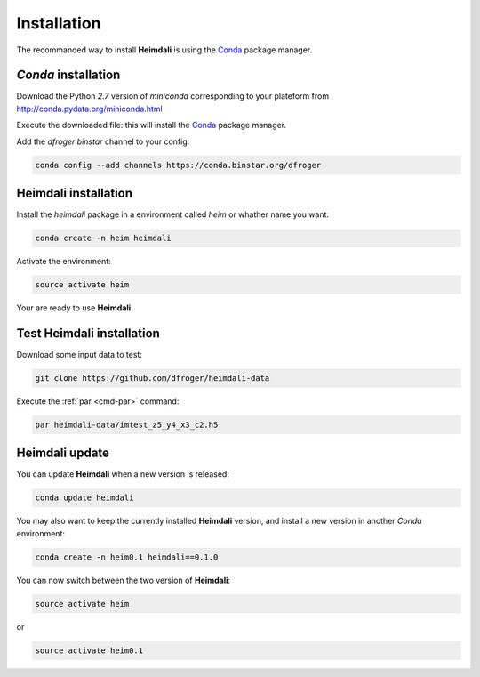 Installation
====================================

The recommanded way to install **Heimdali** is using the
`Conda <http://conda.pydata.org/docs/>`_ package manager.

`Conda` installation 
------------------------------------

Download the Python `2.7` version of `miniconda` corresponding to your plateform from 
`http://conda.pydata.org/miniconda.html <http://conda.pydata.org/miniconda.html>`_

Execute the downloaded file: this will install the
`Conda <http://conda.pydata.org/docs/>`_ package manager.

Add the `dfroger` `binstar` channel to your config:

.. code-block:: bash

  conda config --add channels https://conda.binstar.org/dfroger

**Heimdali** installation
------------------------------------

Install the `heimdali` package in a environment called `heim` or whather name
you want:

.. code-block:: bash

  conda create -n heim heimdali

Activate the environment:

.. code-block:: bash

  source activate heim

Your are ready to use **Heimdali**.

Test **Heimdali** installation
------------------------------------

Download some input data to test:

.. code-block:: bash

  git clone https://github.com/dfroger/heimdali-data

Execute the :ref:`par <cmd-par>` command:

.. code-block:: bash

    par heimdali-data/imtest_z5_y4_x3_c2.h5


**Heimdali** update
------------------------------------

You can update **Heimdali** when a new version is released:

.. code-block:: bash

  conda update heimdali

You may also want to keep the currently installed **Heimdali** version, and
install a new version in another `Conda` environment:

.. code-block:: bash

  conda create -n heim0.1 heimdali==0.1.0

You can now switch between the two version of **Heimdali**:

.. code-block:: bash

  source activate heim

or

.. code-block:: bash

  source activate heim0.1
